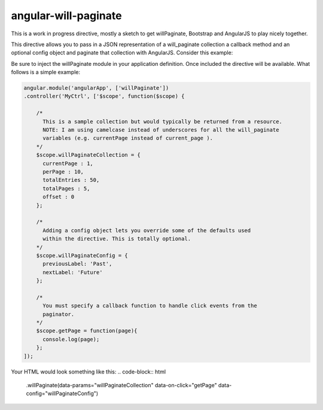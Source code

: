 angular-will-paginate
~~~~~~~~~~~~~~~~~~~~~~~

This is a work in progress directive, mostly a sketch to get willPaginate,
Bootstrap and AngularJS to play nicely together.

This directive allows you to pass in a JSON representation of a will_paginate
collection a callback method and an optional config object and paginate that
collection with AngularJS. Consider this example:

Be sure to inject the willPaginate module in your application definition. Once
included the directive will be available. What follows is a simple example:

.. code-block:: javascript

  angular.module('angularApp', ['willPaginate'])
  .controller('MyCtrl', ['$scope', function($scope) {

      /*
        This is a sample collection but would typically be returned from a resource.
        NOTE: I am using camelcase instead of underscores for all the will_paginate
        variables (e.g. currentPage instead of current_page ).
      */
      $scope.willPaginateCollection = {
        currentPage : 1,
        perPage : 10,
        totalEntries : 50,
        totalPages : 5,
        offset : 0
      };

      /*
        Adding a config object lets you override some of the defaults used
        within the directive. This is totally optional.
      */
      $scope.willPaginateConfig = {
        previousLabel: 'Past',
        nextLabel: 'Future'
      };

      /*
        You must specify a callback function to handle click events from the
        paginator.
      */
      $scope.getPage = function(page){
        console.log(page);
      };
  ]);

Your HTML would look something like this:
.. code-block:: html

    .willPaginate(data-params="willPaginateCollection" data-on-click="getPage" data-config="willPaginateConfig")